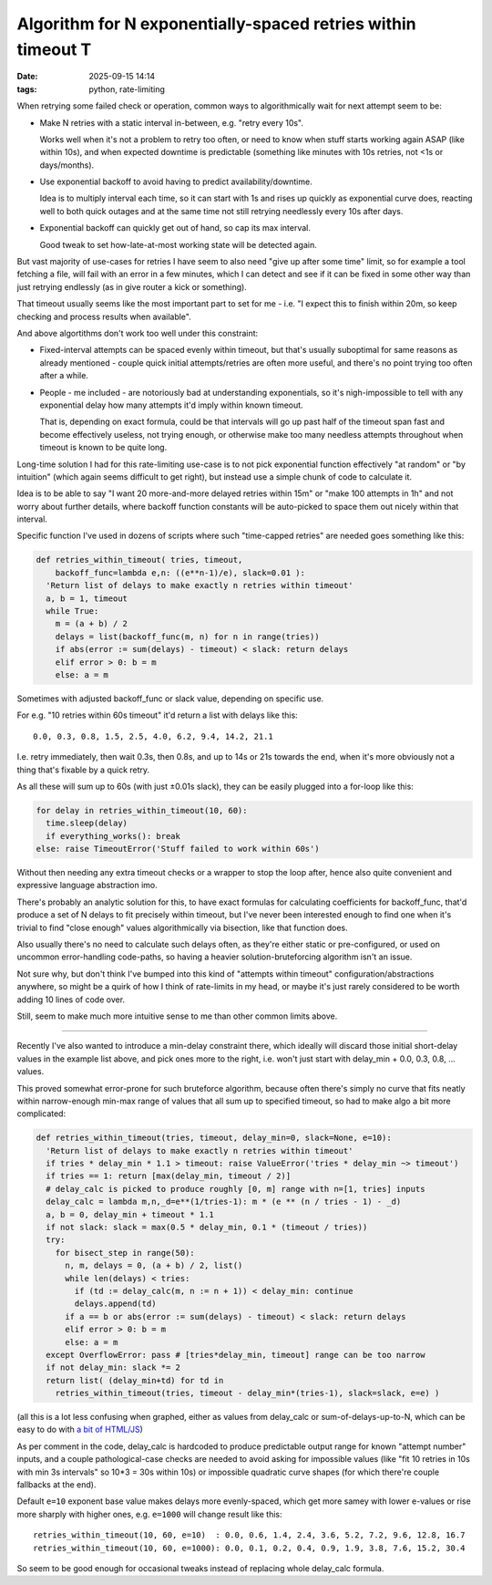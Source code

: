Algorithm for N exponentially-spaced retries within timeout T
#############################################################

:date: 2025-09-15 14:14
:tags: python, rate-limiting


When retrying some failed check or operation, common ways to algorithmically
wait for next attempt seem to be:

- Make N retries with a static interval in-between, e.g. "retry every 10s".

  Works well when it's not a problem to retry too often, or need to know when
  stuff starts working again ASAP (like within 10s), and when expected downtime
  is predictable (something like minutes with 10s retries, not <1s or days/months).

- Use exponential backoff to avoid having to predict availability/downtime.

  Idea is to multiply interval each time, so it can start with 1s and rises up
  quickly as exponential curve does, reacting well to both quick outages and
  at the same time not still retrying needlessly every 10s after days.

- Exponential backoff can quickly get out of hand, so cap its max interval.

  Good tweak to set how-late-at-most working state will be detected again.

But vast majority of use-cases for retries I have seem to also need "give up
after some time" limit, so for example a tool fetching a file, will fail with
an error in a few minutes, which I can detect and see if it can be fixed in some
other way than just retrying endlessly (as in give router a kick or something).

That timeout usually seems like the most important part to set for me - i.e.
"I expect this to finish within 20m, so keep checking and process results when
available".

And above algortithms don't work too well under this constraint:

- Fixed-interval attempts can be spaced evenly within timeout, but that's
  usually suboptimal for same reasons as already mentioned - couple quick
  initial attempts/retries are often more useful, and there's no point trying
  too often after a while.

- People - me included - are notoriously bad at understanding exponentials,
  so it's nigh-impossible to tell with any exponential delay how many attempts
  it'd imply within known timeout.

  That is, depending on exact formula, could be that intervals will go up past
  half of the timeout span fast and become effectively useless, not trying enough,
  or otherwise make too many needless attempts throughout when timeout is known
  to be quite long.

Long-time solution I had for this rate-limiting use-case is to not pick
exponential function effectively "at random" or "by intuition" (which again seems
difficult to get right), but instead use a simple chunk of code to calculate it.

Idea is to be able to say "I want 20 more-and-more delayed retries within 15m"
or "make 100 attempts in 1h" and not worry about further details, where backoff
function constants will be auto-picked to space them out nicely within that interval.

Specific function I've used in dozens of scripts where such "time-capped retries"
are needed goes something like this:

.. code-block:: python

  def retries_within_timeout( tries, timeout,
      backoff_func=lambda e,n: ((e**n-1)/e), slack=0.01 ):
    'Return list of delays to make exactly n retries within timeout'
    a, b = 1, timeout
    while True:
      m = (a + b) / 2
      delays = list(backoff_func(m, n) for n in range(tries))
      if abs(error := sum(delays) - timeout) < slack: return delays
      elif error > 0: b = m
      else: a = m

Sometimes with adjusted backoff_func or slack value, depending on specific use.

For e.g. "10 retries within 60s timeout" it'd return a list with delays like this::

  0.0, 0.3, 0.8, 1.5, 2.5, 4.0, 6.2, 9.4, 14.2, 21.1

I.e. retry immediately, then wait 0.3s, then 0.8s, and up to 14s or 21s towards
the end, when it's more obviously not a thing that's fixable by a quick retry.

As all these will sum up to 60s (with just ±0.01s slack), they can be easily
plugged into a for-loop like this:

.. code-block:: python

  for delay in retries_within_timeout(10, 60):
    time.sleep(delay)
    if everything_works(): break
  else: raise TimeoutError('Stuff failed to work within 60s')

Without then needing any extra timeout checks or a wrapper to stop the loop after,
hence also quite convenient and expressive language abstraction imo.

There's probably an analytic solution for this, to have exact formulas for
calculating coefficients for backoff_func, that'd produce a set of N delays to
fit precisely within timeout, but I've never been interested enough to find
one when it's trivial to find "close enough" values algorithmically via bisection,
like that function does.

Also usually there's no need to calculate such delays often, as they're either
static or pre-configured, or used on uncommon error-handling code-paths, so having
a heavier solution-bruteforcing algorithm isn't an issue.

Not sure why, but don't think I've bumped into this kind of "attempts within timeout"
configuration/abstractions anywhere, so might be a quirk of how I think of rate-limits
in my head, or maybe it's just rarely considered to be worth adding 10 lines of code over.

Still, seem to make much more intuitive sense to me than other common limits above.

----------

Recently I've also wanted to introduce a min-delay constraint there, which ideally
will discard those initial short-delay values in the example list above, and pick ones
more to the right, i.e. won't just start with delay_min + 0.0, 0.3, 0.8, ... values.

This proved somewhat error-prone for such bruteforce algorithm, because often
there's simply no curve that fits neatly within narrow-enough min-max range of
values that all sum up to specified timeout, so had to make algo a bit more complicated:

.. code-block:: python

  def retries_within_timeout(tries, timeout, delay_min=0, slack=None, e=10):
    'Return list of delays to make exactly n retries within timeout'
    if tries * delay_min * 1.1 > timeout: raise ValueError('tries * delay_min ~> timeout')
    if tries == 1: return [max(delay_min, timeout / 2)]
    # delay_calc is picked to produce roughly [0, m] range with n=[1, tries] inputs
    delay_calc = lambda m,n,_d=e**(1/tries-1): m * (e ** (n / tries - 1) - _d)
    a, b = 0, delay_min + timeout * 1.1
    if not slack: slack = max(0.5 * delay_min, 0.1 * (timeout / tries))
    try:
      for bisect_step in range(50):
        n, m, delays = 0, (a + b) / 2, list()
        while len(delays) < tries:
          if (td := delay_calc(m, n := n + 1)) < delay_min: continue
          delays.append(td)
        if a == b or abs(error := sum(delays) - timeout) < slack: return delays
        elif error > 0: b = m
        else: a = m
    except OverflowError: pass # [tries*delay_min, timeout] range can be too narrow
    if not delay_min: slack *= 2
    return list( (delay_min+td) for td in
      retries_within_timeout(tries, timeout - delay_min*(tries-1), slack=slack, e=e) )

(all this is a lot less confusing when graphed, either as values from delay_calc
or sum-of-delays-up-to-N, which can be easy to do with `a bit of HTML/JS`_)

As per comment in the code, delay_calc is hardcoded to produce predictable output
range for known "attempt number" inputs, and a couple pathological-case checks
are needed to avoid asking for impossible values (like "fit 10 retries in 10s
with min 3s intervals" so 10*3 = 30s within 10s) or impossible quadratic curve shapes
(for which there're couple fallbacks at the end).

Default ``e=10`` exponent base value makes delays more evenly-spaced,
which get more samey with lower e-values or rise more sharply with higher ones,
e.g. ``e=1000`` will change result like this::

  retries_within_timeout(10, 60, e=10)  : 0.0, 0.6, 1.4, 2.4, 3.6, 5.2, 7.2, 9.6, 12.8, 16.7
  retries_within_timeout(10, 60, e=1000): 0.0, 0.1, 0.2, 0.4, 0.9, 1.9, 3.8, 7.6, 15.2, 30.4

So seem to be good enough for occasional tweaks instead of replacing whole delay_calc formula.

.. _a bit of HTML/JS: https://github.com/mk-fg/fgtk/blob/master/metrics/d3-line-chart-boilerplate.html
